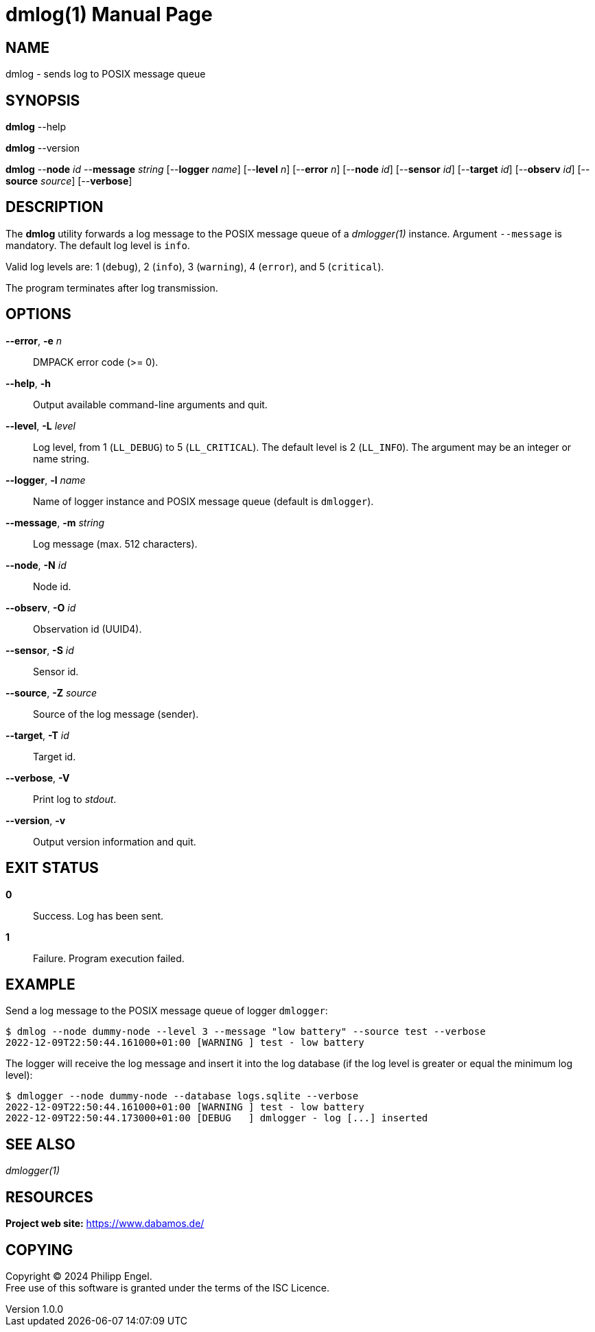= dmlog(1)
Philipp Engel
v1.0.0
:doctype: manpage
:manmanual: User Commands
:mansource: DMLOG

== NAME

dmlog - sends log to POSIX message queue

== SYNOPSIS

*dmlog* --help

*dmlog* --version

*dmlog* --*node* _id_ --*message* _string_ [--*logger* _name_] [--*level* _n_]
[--*error* _n_] [--*node* _id_] [--*sensor* _id_] [--*target* _id_]
[--*observ* _id_] [--*source* _source_] [--*verbose*]

== DESCRIPTION

The *dmlog* utility forwards a log message to the POSIX message queue of a
_dmlogger(1)_ instance. Argument `--message` is mandatory. The default log level
is `info`.

Valid log levels are: 1 (`debug`), 2 (`info`), 3 (`warning`), 4 (`error`), and 5
(`critical`).

The program terminates after log transmission.

== OPTIONS

*--error*, *-e* _n_::
  DMPACK error code (>= 0).

*--help*, *-h*::
  Output available command-line arguments and quit.

*--level*, *-L* _level_::
  Log level, from 1 (`LL_DEBUG`) to 5 (`LL_CRITICAL`). The default level is
  2 (`LL_INFO`). The argument may be an integer or name string.

*--logger*, *-l* _name_::
  Name of logger instance and POSIX message queue (default is `dmlogger`).

*--message*, *-m* _string_::
  Log message (max. 512 characters).

*--node*, *-N* _id_::
  Node id.

*--observ*, *-O* _id_::
  Observation id (UUID4).

*--sensor*, *-S* _id_::
  Sensor id.

*--source*, *-Z* _source_::
  Source of the log message (sender).

*--target*, *-T* _id_::
  Target id.

*--verbose*, *-V*::
  Print log to _stdout_.

*--version*, *-v*::
  Output version information and quit.

== EXIT STATUS

*0*::
  Success.
  Log has been sent.

*1*::
  Failure.
  Program execution failed.

== EXAMPLE

Send a log message to the POSIX message queue of logger `dmlogger`:

....
$ dmlog --node dummy-node --level 3 --message "low battery" --source test --verbose
2022-12-09T22:50:44.161000+01:00 [WARNING ] test - low battery
....

The logger will receive the log message and insert it into the log database (if
the log level is greater or equal the minimum log level):

....
$ dmlogger --node dummy-node --database logs.sqlite --verbose
2022-12-09T22:50:44.161000+01:00 [WARNING ] test - low battery
2022-12-09T22:50:44.173000+01:00 [DEBUG   ] dmlogger - log [...] inserted
....

== SEE ALSO

_dmlogger(1)_

== RESOURCES

*Project web site:* https://www.dabamos.de/

== COPYING

Copyright (C) 2024 {author}. +
Free use of this software is granted under the terms of the ISC Licence.
